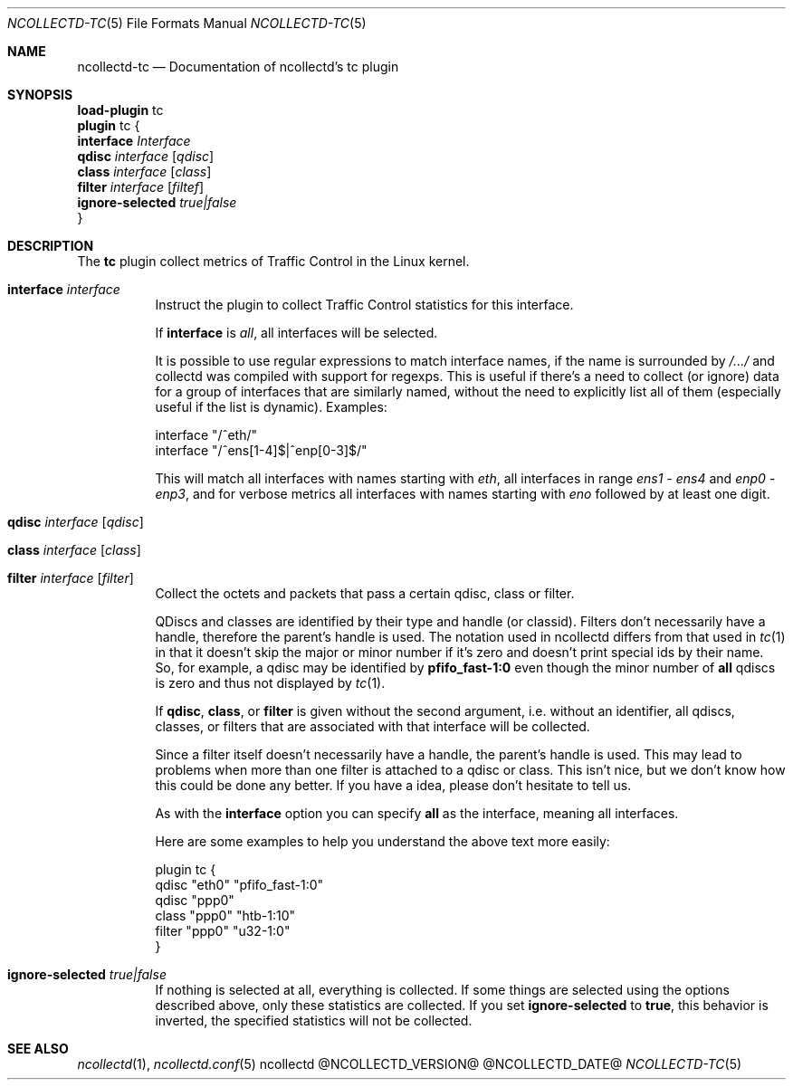.\" SPDX-License-Identifier: GPL-2.0-only
.Dd @NCOLLECTD_DATE@
.Dt NCOLLECTD-TC 5
.Os ncollectd @NCOLLECTD_VERSION@
.Sh NAME
.Nm ncollectd-tc
.Nd Documentation of ncollectd's tc plugin
.Sh SYNOPSIS
.Bd -literal -compact
\fBload-plugin\fP tc
\fBplugin\fP tc {
    \fBinterface\fP \fIInterface\fP
    \fBqdisc\fP \fIinterface\fP [\fIqdisc\fP]
    \fBclass\fP \fIinterface\fP [\fIclass\fP]
    \fBfilter\fP \fIinterface\fP [\fIfiltef\fP]
    \fBignore-selected\fP \fItrue|false\fP
}
.Ed
.Sh DESCRIPTION
The \fBtc\fP plugin collect metrics of Traffic Control in the Linux kernel.
.Bl -tag -width Ds
.It \fBinterface\fP \fIinterface\fP
Instruct the plugin to collect Traffic Control statistics for this interface.
.Pp
If \fBinterface\fP is \fIall\fP, all interfaces will be selected.
.Pp
It is possible to use regular expressions to match interface names, if the
name is surrounded by \fI/.../\fP and collectd was compiled with support for
regexps.
This is useful if there's a need to collect (or ignore) data for a group of
interfaces that are similarly named, without the need to explicitly list all
of them (especially useful if the list is dynamic).
Examples:
.Bd -literal
    interface "/^eth/"
    interface "/^ens[1-4]$|^enp[0-3]$/"
.Ed
.Pp
This will match all interfaces with names starting with \fIeth\fP,
all interfaces in range \fIens1 - ens4\fP and \fIenp0 - enp3\fP, and for
verbose metrics all interfaces with names starting with \fIeno\fP followed
by at least one digit.
.It \fBqdisc\fP \fIinterface\fP [\fIqdisc\fP]
.It \fBclass\fP \fIinterface\fP [\fIclass\fP]
.It \fBfilter\fP \fIinterface\fP [\fIfilter\fP]
Collect the octets and packets that pass a certain qdisc, class or filter.
.Pp
QDiscs and classes are identified by their type and handle (or classid).
Filters don't necessarily have a handle, therefore the parent's handle is used.
The notation used in ncollectd differs from that used in
.Xr tc 1
in that it doesn't skip the major or minor number if it's zero and doesn't
print special ids by their name.
So, for example, a qdisc may be identified by \f(CBpfifo_fast-1:0\fP even
though the minor number of \fBall\fP qdiscs is zero and thus not displayed by
.Xr tc 1 .
.Pp
If \fBqdisc\fP, \fBclass\fP, or \fBfilter\fP is given without the second
argument, i.e. without an identifier, all qdiscs, classes, or filters
that are associated with that interface will be collected.
.Pp
Since a filter itself doesn't necessarily have a handle, the parent's handle
is used.
This may lead to problems when more than one filter is attached to a
qdisc or class.
This isn't nice, but we don't know how this could be done any better.
If you have a idea, please don't hesitate to tell us.
.Pp
As with the \fBinterface\fP option you can specify \fBall\fP as the interface,
meaning all interfaces.
.Pp
Here are some examples to help you understand the above text more easily:
.Bd -literal
    plugin tc {
        qdisc "eth0" "pfifo_fast-1:0"
        qdisc "ppp0"
        class "ppp0" "htb-1:10"
        filter "ppp0" "u32-1:0"
    }
.Ed
.It \fBignore-selected\fP \fItrue|false\fP
If nothing is selected at all, everything is collected.
If some things are selected using the options described above,
only these statistics are collected.
If you set \fBignore-selected\fP to \fBtrue\fP, this behavior is inverted,
the specified statistics will not be collected.
.El
.Sh "SEE ALSO"
.Xr ncollectd 1 ,
.Xr ncollectd.conf 5
